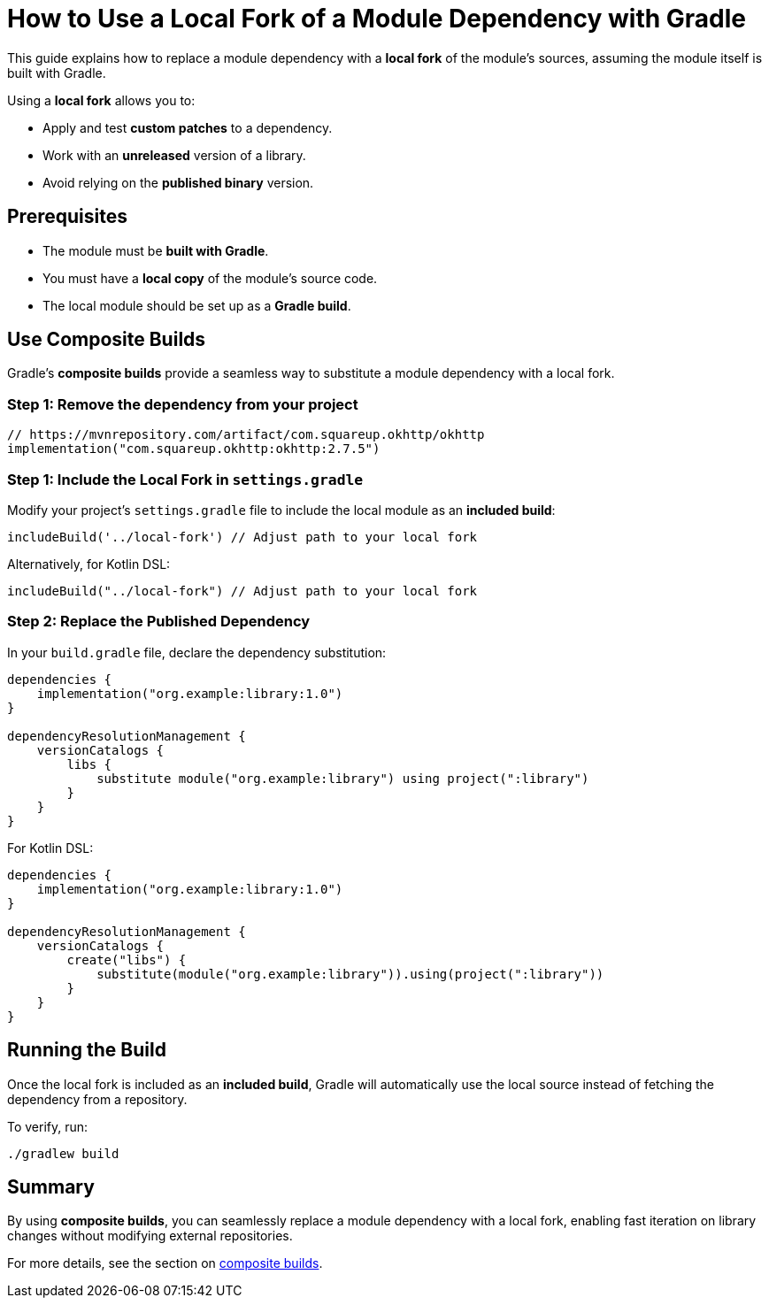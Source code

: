 // Copyright 2025 Gradle and contributors.
//
// Licensed under the Creative Commons Attribution-Noncommercial-ShareAlike 4.0 International License.
// You may not use this file except in compliance with the License.
// You may obtain a copy of the License at
//
//      https://creativecommons.org/licenses/by-nc-sa/4.0/
//
// Unless required by applicable law or agreed to in writing, software
// distributed under the License is distributed on an "AS IS" BASIS,
// WITHOUT WARRANTIES OR CONDITIONS OF ANY KIND, either express or implied.
// See the License for the specific language governing permissions and
// limitations under the License.

[[how_to_use_local_forks]]
= How to Use a Local Fork of a Module Dependency with Gradle

This guide explains how to replace a module dependency with a **local fork** of the module’s sources, assuming the module itself is built with Gradle.

Using a **local fork** allows you to:

* Apply and test **custom patches** to a dependency.
* Work with an **unreleased** version of a library.
* Avoid relying on the **published binary** version.

== Prerequisites

* The module must be **built with Gradle**.
* You must have a **local copy** of the module's source code.
* The local module should be set up as a **Gradle build**.

== Use Composite Builds

Gradle’s **composite builds** provide a seamless way to substitute a module dependency with a local fork.

=== Step 1: Remove the dependency from your project

[source,kotlin]
----
// https://mvnrepository.com/artifact/com.squareup.okhttp/okhttp
implementation("com.squareup.okhttp:okhttp:2.7.5")
----

=== Step 1: Include the Local Fork in `settings.gradle`

Modify your project's `settings.gradle` file to include the local module as an **included build**:

[source,groovy]
----
includeBuild('../local-fork') // Adjust path to your local fork
----

Alternatively, for Kotlin DSL:

[source,kotlin]
----
includeBuild("../local-fork") // Adjust path to your local fork
----

=== Step 2: Replace the Published Dependency

In your `build.gradle` file, declare the dependency substitution:

[source,groovy]
----
dependencies {
    implementation("org.example:library:1.0")
}

dependencyResolutionManagement {
    versionCatalogs {
        libs {
            substitute module("org.example:library") using project(":library")
        }
    }
}
----

For Kotlin DSL:

[source,kotlin]
----
dependencies {
    implementation("org.example:library:1.0")
}

dependencyResolutionManagement {
    versionCatalogs {
        create("libs") {
            substitute(module("org.example:library")).using(project(":library"))
        }
    }
}
----

== Running the Build

Once the local fork is included as an **included build**, Gradle will automatically use the local source instead of fetching the dependency from a repository.

To verify, run:

[source,shell]
----
./gradlew build
----

== Summary

By using **composite builds**, you can seamlessly replace a module dependency with a local fork, enabling fast iteration on library changes without modifying external repositories.

For more details, see the section on <<composite_builds.adoc#defining_composite_builds,composite builds>>.
